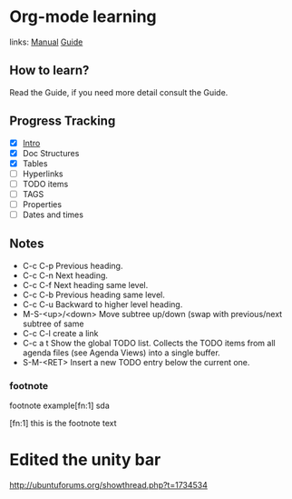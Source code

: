 * Org-mode learning
  links:
  [[http://orgmode.org/manual/][Manual]]
  [[http://orgmode.org/guide/index.htlm][Guide]]


** How to learn?
   Read the Guide, if you need more detail consult the Guide.
** Progress Tracking
   - [X] [[http://orgmode.org/guide/Introduction.html#Introduction][Intro]]
   - [X] Doc Structures
   - [X] Tables
   - [ ] Hyperlinks
   - [ ] TODO items
   - [ ] TAGS
   - [ ] Properties
   - [ ] Dates and times

** Notes
- C-c C-p
  Previous heading.
- C-c C-n
  Next heading.
- C-c C-f
  Next heading same level.
- C-c C-b
  Previous heading same level.
- C-c C-u
  Backward to higher level heading.
- M-S-<up>/<down>
  Move subtree up/down (swap with previous/next subtree of same 
- C-c C-l
  create a link
- C-c a t
  Show the global TODO list. Collects the TODO items from all 
  agenda files (see Agenda Views) into a single buffer.
- S-M-<RET>
  Insert a new TODO entry below the current one. 

*** footnote
    footnote example[fn:1] sda

    [fn:1] this is the footnote text



  
* Edited the unity bar
  [[http://ubuntuforums.org/showthread.php%3Ft%3D1734534	][http://ubuntuforums.org/showthread.php?t=1734534	]]
